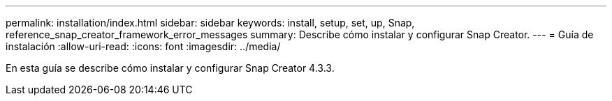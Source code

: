 ---
permalink: installation/index.html 
sidebar: sidebar 
keywords: install, setup, set, up, Snap, reference_snap_creator_framework_error_messages 
summary: Describe cómo instalar y configurar Snap Creator. 
---
= Guía de instalación
:allow-uri-read: 
:icons: font
:imagesdir: ../media/


[role="Lead"]
En esta guía se describe cómo instalar y configurar Snap Creator 4.3.3.
